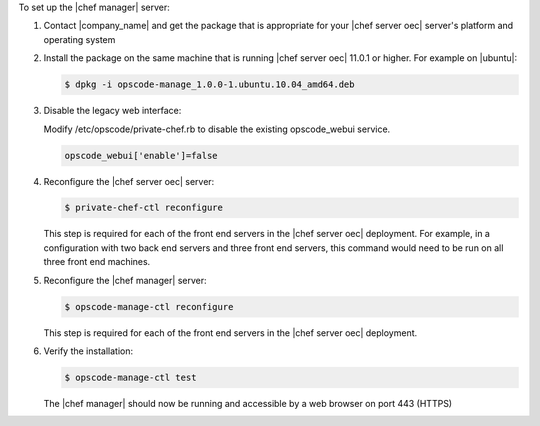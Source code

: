 .. The contents of this file are included in multiple topics.
.. This file should not be changed in a way that hinders its ability to appear in multiple documentation sets.

To set up the |chef manager| server:

#. Contact |company_name| and get the package that is appropriate for your |chef server oec| server's platform and operating system
#. Install the package on the same machine that is running |chef server oec| 11.0.1 or higher. For example on |ubuntu|:

   .. code-block:: bash

      $ dpkg -i opscode-manage_1.0.0-1.ubuntu.10.04_amd64.deb

#. Disable the legacy web interface:

   Modify /etc/opscode/private-chef.rb to disable the existing opscode_webui service.

   .. code-block:: bash

      opscode_webui['enable']=false


#. Reconfigure the |chef server oec| server:

   .. code-block:: bash

      $ private-chef-ctl reconfigure

   This step is required for each of the front end servers in the |chef server oec| deployment.  For
   example, in a configuration with two back end servers and three front end servers, this command
   would need to be run on all three front end machines.

#. Reconfigure the |chef manager| server:

   .. code-block:: bash

      $ opscode-manage-ctl reconfigure

   This step is required for each of the front end servers in the |chef server oec| deployment.

#. Verify the installation:

   .. code-block:: bash

      $ opscode-manage-ctl test

   The |chef manager| should now be running and accessible by a web browser on port 443 (HTTPS)
